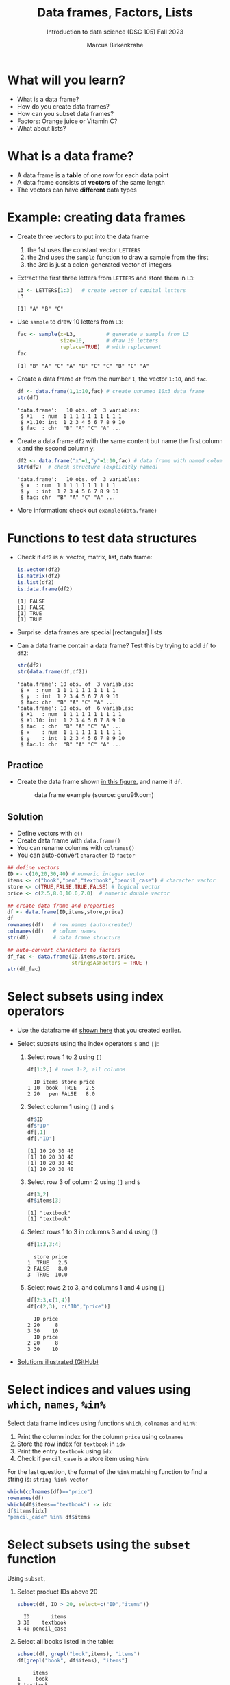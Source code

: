 #+title: Data frames, Factors, Lists
#+AUTHOR: Marcus Birkenkrahe
#+SUBTITLE: Introduction to data science (DSC 105) Fall 2023
#+OPTIONS: toc:nil num:nil
#+STARTUP: overview hideblocks indent inlineimages
#+PROPERTY: header-args:R :session *R* :exports both :results output
:REVEAL_PROPERTIES:
#+REVEAL_ROOT: https://cdn.jsdelivr.net/npm/reveal.js
#+REVEAL_REVEAL_JS_VERSION: 4
#+REVEAL_INIT_OPTIONS: transition: 'cube'
#+REVEAL_THEME: black
:END:
* What will you learn?
#+attr_html: :width 500px
[[../img/frame.jpg]]

- What is a data frame?
- How do you create data frames?
- How can you subset data frames?
- Factors: Orange juice or Vitamin C?
- What about lists?

* What is a data frame?

- A data frame is a *table* of one row for each data point
- A data frame consists of *vectors* of the same length
- The vectors can have *different* data types

* Example: creating data frames

- Create three vectors to put into the data frame
  1) the 1st uses the constant vector ~LETTERS~
  2) the 2nd uses the ~sample~ function to draw a sample from the first
  3) the 3rd is just a colon-generated vector of integers

- Extract the first three letters from =LETTERS= and store them in =L3=:
  #+name: letters
  #+begin_src R
    L3 <- LETTERS[1:3]   # create vector of capital letters
    L3
  #+end_src

  #+RESULTS: letters
  : [1] "A" "B" "C"

- Use =sample= to draw 10 letters from =L3=:
  #+name: sample
  #+begin_src R
    fac <- sample(x=L3,          # generate a sample from L3
                  size=10,       # draw 10 letters
                  replace=TRUE)  # with replacement
    fac
  #+end_src

  #+RESULTS: sample
  : [1] "B" "A" "C" "A" "B" "C" "C" "B" "C" "A"

- Create a data frame =df= from the number =1=, the vector =1:10=, and =fac=.
  #+name: dataframe_unnamed
  #+begin_src R
    df <- data.frame(1,1:10,fac) # create unnamed 10x3 data frame
    str(df)
  #+end_src

  #+RESULTS: dataframe_unnamed
  : 'data.frame':	10 obs. of  3 variables:
  :  $ X1   : num  1 1 1 1 1 1 1 1 1 1
  :  $ X1.10: int  1 2 3 4 5 6 7 8 9 10
  :  $ fac  : chr  "B" "A" "C" "A" ...

- Create a data frame =df2= with the same content but name the first
  column =x= and the second column =y=:
  #+name: dataframe_named
  #+begin_src R
    df2 <- data.frame("x"=1,"y"=1:10,fac) # data frame with named columns
    str(df2)  # check structure (explicitly named)
  #+end_src

  #+RESULTS: dataframe_named
  : 'data.frame':	10 obs. of  3 variables:
  :  $ x  : num  1 1 1 1 1 1 1 1 1 1
  :  $ y  : int  1 2 3 4 5 6 7 8 9 10
  :  $ fac: chr  "B" "A" "C" "A" ...

- More information: check out ~example(data.frame)~

* Functions to test data structures

- Check if =df2= is a: vector, matrix, list, data frame:
  #+begin_src R :session :results output
    is.vector(df2)
    is.matrix(df2)
    is.list(df2)
    is.data.frame(df2)
  #+end_src

  #+RESULTS:
  : [1] FALSE
  : [1] FALSE
  : [1] TRUE
  : [1] TRUE

- Surprise: data frames are special [rectangular] lists

- Can a data frame contain a data frame? Test this by trying to add =df=
  to =df2=:
  #+begin_src R
    str(df2)
    str(data.frame(df,df2))
  #+end_src

  #+RESULTS:
  #+begin_example
  'data.frame':	10 obs. of  3 variables:
   $ x  : num  1 1 1 1 1 1 1 1 1 1
   $ y  : int  1 2 3 4 5 6 7 8 9 10
   $ fac: chr  "B" "A" "C" "A" ...
  'data.frame':	10 obs. of  6 variables:
   $ X1   : num  1 1 1 1 1 1 1 1 1 1
   $ X1.10: int  1 2 3 4 5 6 7 8 9 10
   $ fac  : chr  "B" "A" "C" "A" ...
   $ x    : num  1 1 1 1 1 1 1 1 1 1
   $ y    : int  1 2 3 4 5 6 7 8 9 10
   $ fac.1: chr  "B" "A" "C" "A" ...
  #+end_example

** Practice

- Create the data frame shown [[https://github.com/birkenkrahe/ds1/blob/main/img/7_df.png][in this figure]], and name it =df=.
  #+name: 1
  #+caption: data frame example (source: guru99.com)
  [[../img/7_df.png]]

** Solution

- Define vectors with ~c()~
- Create data frame with ~data.frame()~
- You can rename columns with ~colnames()~
- You can auto-convert ~character~ to ~factor~

#+begin_src R :session :results output
  ## define vectors
  ID <- c(10,20,30,40) # numeric integer vector
  items <- c("book","pen","textbook","pencil_case") # character vector
  store <- c(TRUE,FALSE,TRUE,FALSE) # logical vector
  price <- c(2.5,8.0,10.0,7.0)  # numeric double vector

  ## create data frame and properties
  df <- data.frame(ID,items,store,price)
  df
  rownames(df)   # row names (auto-created)
  colnames(df)   # column names
  str(df)        # data frame structure

  ## auto-convert characters to factors
  df_fac <- data.frame(ID,items,store,price,
                       stringsAsFactors = TRUE )
  str(df_fac)
#+end_src

#+RESULTS:
#+begin_example
ID       items store price
1 10        book  TRUE   2.5
2 20         pen FALSE   8.0
3 30    textbook  TRUE  10.0
4 40 pencil_case FALSE   7.0
[1] "1" "2" "3" "4"
[1] "ID"    "items" "store" "price"
'data.frame':	4 obs. of  4 variables:
 $ ID   : num  10 20 30 40
 $ items: chr  "book" "pen" "textbook" "pencil_case"
 $ store: logi  TRUE FALSE TRUE FALSE
 $ price: num  2.5 8 10 7
'data.frame':	4 obs. of  4 variables:
 $ ID   : num  10 20 30 40
 $ items: Factor w/ 4 levels "book","pen","pencil_case",..: 1 2 4 3
 $ store: logi  TRUE FALSE TRUE FALSE
 $ price: num  2.5 8 10 7
#+end_example

* Select subsets using index operators

- Use the dataframe =df= [[https://github.com/birkenkrahe/ds1/blob/main/img/7_df.png][shown here]] that you created earlier.

- Select subsets using the index operators ~$~ and ~[]~:
  1) Select rows 1 to 2 using ~[]~
     #+begin_src R
       df[1:2,] # rows 1-2, all columns
    #+end_src

    #+RESULTS:
    :   ID items store price
    : 1 10  book  TRUE   2.5
    : 2 20   pen FALSE   8.0

  2) Select column 1 using ~[]~ and ~$~
     #+begin_src R
       df$ID
       df$"ID"
       df[,1]
       df[,"ID"]
     #+end_src

     #+RESULTS:
     : [1] 10 20 30 40
     : [1] 10 20 30 40
     : [1] 10 20 30 40
     : [1] 10 20 30 40
     
  3) Select row 3 of column 2  using ~[]~ and ~$~
     #+begin_src R
       df[3,2]
       df$items[3]
     #+end_src

     #+RESULTS:
     : [1] "textbook"
     : [1] "textbook"

  4) Select rows 1 to 3 in columns 3 and 4 using ~[]~
     #+begin_src R
       df[1:3,3:4]
     #+end_src

     #+RESULTS:
     :   store price
     : 1  TRUE   2.5
     : 2 FALSE   8.0
     : 3  TRUE  10.0

  5) Select rows 2 to 3, and columns 1 and 4 using ~[]~
     #+begin_src R
       df[2:3,c(1,4)]
       df[c(2,3), c("ID","price")]
     #+end_src

     #+RESULTS:
     :   ID price
     : 2 20     8
     : 3 30    10
     :   ID price
     : 2 20     8
     : 3 30    10

- [[https://github.com/birkenkrahe/ds1/blob/main/img/7_subset.png][Solutions illustrated (GitHub)]]

* Select indices and values using ~which~, ~names~, ~%in%~

Select data frame indices using functions ~which~, ~colnames~ and ~%in%~:
1) Print the column index for the column ~price~ using ~colnames~
2) Store the row index for ~textbook~ in ~idx~
3) Print the entry ~textbook~ using ~idx~
4) Check if ~pencil_case~ is a store item using ~%in%~

For the last question, the format of the ~%in%~ matching function to
find a string is: ~string %in% vector~

#+begin_src R
  which(colnames(df)=="price")
  rownames(df)
  which(df$items=="textbook") -> idx
  df$items[idx]
  "pencil_case" %in% df$items
#+end_src

#+RESULTS:
: [1] 4
: [1] "1" "2" "3" "4"
: [1] "textbook"
: [1] TRUE

* Select subsets using the ~subset~ function

Using ~subset~,
1) Select product IDs above 20
   #+begin_src R
     subset(df, ID > 20, select=c("ID","items"))
   #+end_src

   #+RESULTS:
   :   ID       items
   : 3 30    textbook
   : 4 40 pencil_case

2) Select all books listed in the table:
   #+begin_src R
     subset(df, grepl("book",items), "items")
     df[grepl("book", df$items), "items"]     
   #+end_src
   
   #+RESULTS:
   :      items
   : 1     book
   : 3 textbook
   : [1] "book"     "textbook"

3) Select all items cheaper than $11 and in stock
#+begin_src R
  subset(df, (price < 11) & (store==TRUE))
#+end_src

#+RESULTS:
:   ID    items store price
: 1 10     book  TRUE   2.5
: 3 30 textbook  TRUE  10.0

- =subset= syntax reminder:
  #+begin_src R
    ## subset( target df, filter FUN, select COL)
    ##str(airquality)
    ##subset(airquality, Temp>80, select=c(Ozone,Temp)) |> head(4)
    subset(airquality, Day==1, select= -c(Temp,Solar.R))
  #+end_src

  #+RESULTS:
  : Ozone Wind Month Day
  : 1      41  7.4     5   1
  : 32     NA  8.6     6   1
  : 62    135  4.1     7   1
  : 93     39  6.9     8   1
  : 124    96  6.9     9   1

* Some useful functions

- ~dim~ gives you the data frame dimensions
  #+begin_src R
    dim(df)
  #+end_src

  #+RESULTS:
  : [1] 4 4

- ~nrow~ gives you the number of rows
  #+begin_src R
    nrow(df)
  #+end_src

  #+RESULTS:
  : [1] 4

- ~ncol~ gives you the number of columns
  #+begin_src R
    ncol(df)
  #+end_src

  #+RESULTS:
  : [1] 4

- ~head(x=,N)~ gives you the first ~N~ rows
  #+begin_src R
    head(df,3)
  #+end_src

  #+RESULTS:
  :   ID    items store price
  : 1 10     book  TRUE   2.5
  : 2 20      pen FALSE   8.0
  : 3 30 textbook  TRUE  10.0

- ~order~ gives you the indices of an ordered vector
  #+begin_src R
    order(df$items)
    df$items
    sort(df$items)
  #+end_src

  #+RESULTS:
  : [1] 1 2 4 3
  : [1] "book"        "pen"         "textbook"    "pencil_case"
  : [1] "book"        "pen"         "pencil_case" "textbook"

- ~subset~ gives you a subset of any data structure
  #+begin_src R
    subset(airquality, Temp > 80, select = c(Ozone, Temp)) |> head(n=4)
    subset(airquality, Day == 1, select = -Temp)
    subset(airquality, select = Ozone:Wind)
  #+end_src

- Examples
  #+begin_src R :session :results output
    dim(df)          # dimension of df
    nrow(df)         # no. of rows
    ncol(df)         # no. of columns

    dim(tg)          # dimension of tg
    nrow(tg)         # no. of rows
    ncol(tg)         # no. of columns
    head(tg$len,10)  # first 10 lines of vector

    order(head(tg$len)) # order and print indices

    ## print ordered vector
    tg$len[order(head(tg$len))]
    tg$len[order(head(tg$len), decreasing = TRUE)]

    ## ?subset: type out the 'airquality' examples
    subset(airquality, Temp > 80, select = c(Ozone, Temp)) |> head()
    subset(airquality, Day == 1, select = -Temp)
    subset(airquality, select = Ozone:Wind)
  #+end_src

* Trying to create a non-rectangular data frame

- Try to create a not rectangular data frame
- Define vectors of different length
- Combine them using ~data.frame~
- [[https://github.com/birkenkrahe/ds1/blob/main/img/7_challenge.png][This image]] shows what's going on (for two vectors)

*** Solution

#+begin_src R :session :results output
  ## the longer vector is an even multiple of the shorter one
  data.frame(x1=c("moo","meh"),x2=1:4)

  ## the longer vector is an odd multiple of the shorter one
  data.frame(x1=c("moo","meh"),x2=1:3)
#+end_src

#+RESULTS:
: x1 x2
: 1 moo  1
: 2 meh  2
: 3 moo  3
: 4 meh  4
: Error in data.frame(x1 = c("moo", "meh"), x2 = 1:3) : 
:   arguments imply differing number of rows: 2, 3

#+name: 3
#+attr_latex: :width 400px
#+caption: element-wise vector operation
[[../img/7_challenge.png]]

* Extracting information from a data frame

- Use the dataset ~ToothGrowth~ (aka ~tg~)
- Find the number of cases in which tooth length is less
  than 5. Expected output: =10.0  8.2  9.4  9.7 14.5=

  #+begin_src R :session :results output
    tg <- ToothGrowth
    ## create index vector for observations with tooth length < 16
    small <- tg$len < 5

    ## look at the result - surprised?
    head(small)    # print first few vector elements
    sum(small)     # number of teeth of length < 5
    length(small)  # some teeth are greater than 5

    ## print the tooth length values
    tg$len[small]  # tg[small] won't work here - why not?
    tg[,"len"][small]  # this will also work
  #+end_src

  #+RESULTS:
  : [1]  TRUE FALSE FALSE FALSE FALSE FALSE
  : [1] 1
  : [1] 60
  : [1] 4.2
  : [1] 4.2

* Extract factor levels from a data frame

- What's the class of ~tg$supp~?
- What're the levels of ~tg$supp~?
- We want to compare ~mean~ tooth length for each ~level~

#+begin_src R :session :results output

  class(tg$supp)   # class check
  levels(tg$supp)  # levels check

  ## select the rows for each level
  tgoj <- tg[tg$supp == 'OJ',]  # Orange Juice
  tgvc <- tg[tg$supp == 'VC',]  # Vitamin C

  ## compute the mean over all selected rows
  mean(tgoj$len)
  mean(tgvc$len)
#+end_src

#+RESULTS:
: [1] "factor"
: [1] "OJ" "VC"
: [1] 20.66333
: [1] 16.96333

- ~tg[tg$supp == 'OJ',]~ is loaded with meaning:
  1) ~[i,j]~: select row ~i~, column ~j~
  2) ~i~ can be a vector (several rows)
  3) ~j~ can be a vector (several columns)
  4) If either is missing: take all rows or columns
  5) ~==~ produces logical values
  6) ~TRUE~ means "take it", ~FALSE~ means "skip it"
     
  #+begin_quote
  ~tg[tg$supp == 'OJ', ]~ says:

  "Find which elements of the ~tg$supp~ vector equal ~'OJ'~ and
  extract the corresponding rows of ~tg~."

  = "Take from tg the rows in which the supplement was ~OJ~."

  Notice that ~tgoj~, ~tgvc~ are also still data frames.
  #+end_quote

* What about lists?

- Data frames (and ~data.table~) are really lists
- Subsetting: same ol', same ol' (with ~[[]]~)
- Create lists with ~list~

Examples:

1) Check the object and storage type of =mtcars=
   #+begin_src R
     class(mtcars)   # object class of data frame
     typeof(mtcars)  # type or storage mode of data frame
   #+end_src

   #+RESULTS:
   : [1] "data.frame"
   : [1] "list"

2) Extract the first element of the =mpg= vector of =mtcars=:
   - Using the accessor operator =$=
   - Using only the =[]= operator for a =list=

   #+begin_src R
     mtcars$mpg[1]
     mtcars[[1]][1]
   #+end_src

   #+RESULTS:
   : [1] 21
   : [1] 21

3) Check that both expressions are =identical=.

   #+begin_src R
     ## subsetting a data frame as a list
     identical(mtcars$mpg[1], mtcars[[1]][1])
   #+end_src

   #+RESULTS:
   : [1] TRUE

4) Create a =list= from =mtcars= and check its storage type.

   #+begin_src R
     ## create mtcars list (and add any other information)
     mtcars_list <- list(mtcars)
     typeof(mtcars_list)
   #+end_src

   #+RESULTS:
   : [1] "list"

* Concept summary

- A data frame is a table of one row for each data point
- A data frame consists of vectors of the same length
- You can change row and column names
- You can convert ~character~ into ~factor~ vectors
- You can subset data frames using ~[]~ or ~$~ operators
- You can run R scripts from the command line (e.g. ~Rscript~)
- You can plot to file (e.g. using ~ggsave~)

* Code summary

| ~library~         | load package                   |
| ~data~            | load dataset                   |
| ~str(df)~         | structure of data frame ~df~   |
| ~dslabs::murders~ | data set ~murders~ in ~dslabs~ |
| ~Rscript~         | run R on script ~.R~           |
| ~R CMD BATCH~     | execute R as batch command     |
| ~ls~, ~cat~       | (linux) shell commands         |
| ~littler~         | R script program package       |
| ~data.frame~      | create data frame              |
| ~example~         | show examples of function      |
| ~LETTERS~         | pre-stored alphabet (caps)     |
| ~sample~          | generate sample from vector    |
| ~is.vector~       | test for vector                |
| ~is.matrix~       | test for matrix                |
| ~is.data.frame~   | test for data frame            |
| ~is.list~         | test for list                  |
| ~rownames~        | get/set row names              |
| ~colnames~        | get/set column names           |
| ~$~               | access named vector            |
| ~[]~              | select index values            |
| ~mean~            | compute mean (1 argument)      |
| ~length~          | compute vector length          |
| ~identical~       | check equality (2 arguments)   |
| ~max~             | find maximum value             |
| ~dim~             | dimensions of object           |
| ~nrow~, ~ncol~    | number of rols, columns        |
| ~head~            | top lines (default: 6)         |
| ~order~           | order vector, print indices    |
| ~subset~          | select subset                  |
| ~list~            | make list                      |
| ~factor~          | turn vector into factor vector |

* References

Matloff N (2019). fasteR: Fast Lane to Learning R! [[https://github.com/matloff/fasteR#--on-to-data-frames][Online: github]]
